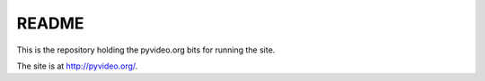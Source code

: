 ========
 README
========

This is the repository holding the pyvideo.org bits for running the site.

The site is at `<http://pyvideo.org/>`_.
